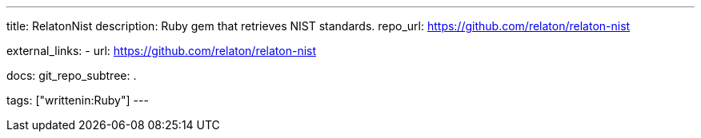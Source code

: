---
title: RelatonNist
description: Ruby gem that retrieves NIST standards.
repo_url: https://github.com/relaton/relaton-nist

external_links:
  - url: https://github.com/relaton/relaton-nist

docs:
  git_repo_subtree: .

tags: ["writtenin:Ruby"]
---
